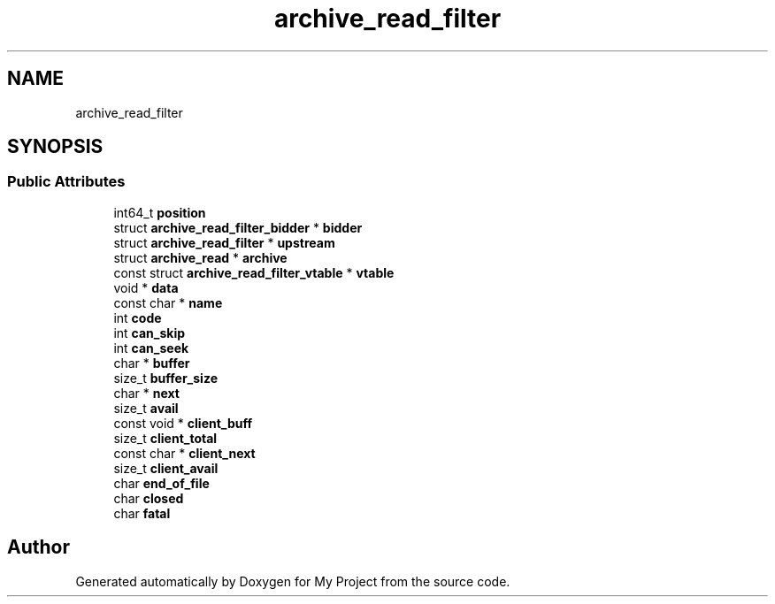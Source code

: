 .TH "archive_read_filter" 3 "Wed Feb 1 2023" "Version Version 0.0" "My Project" \" -*- nroff -*-
.ad l
.nh
.SH NAME
archive_read_filter
.SH SYNOPSIS
.br
.PP
.SS "Public Attributes"

.in +1c
.ti -1c
.RI "int64_t \fBposition\fP"
.br
.ti -1c
.RI "struct \fBarchive_read_filter_bidder\fP * \fBbidder\fP"
.br
.ti -1c
.RI "struct \fBarchive_read_filter\fP * \fBupstream\fP"
.br
.ti -1c
.RI "struct \fBarchive_read\fP * \fBarchive\fP"
.br
.ti -1c
.RI "const struct \fBarchive_read_filter_vtable\fP * \fBvtable\fP"
.br
.ti -1c
.RI "void * \fBdata\fP"
.br
.ti -1c
.RI "const char * \fBname\fP"
.br
.ti -1c
.RI "int \fBcode\fP"
.br
.ti -1c
.RI "int \fBcan_skip\fP"
.br
.ti -1c
.RI "int \fBcan_seek\fP"
.br
.ti -1c
.RI "char * \fBbuffer\fP"
.br
.ti -1c
.RI "size_t \fBbuffer_size\fP"
.br
.ti -1c
.RI "char * \fBnext\fP"
.br
.ti -1c
.RI "size_t \fBavail\fP"
.br
.ti -1c
.RI "const void * \fBclient_buff\fP"
.br
.ti -1c
.RI "size_t \fBclient_total\fP"
.br
.ti -1c
.RI "const char * \fBclient_next\fP"
.br
.ti -1c
.RI "size_t \fBclient_avail\fP"
.br
.ti -1c
.RI "char \fBend_of_file\fP"
.br
.ti -1c
.RI "char \fBclosed\fP"
.br
.ti -1c
.RI "char \fBfatal\fP"
.br
.in -1c

.SH "Author"
.PP 
Generated automatically by Doxygen for My Project from the source code\&.
